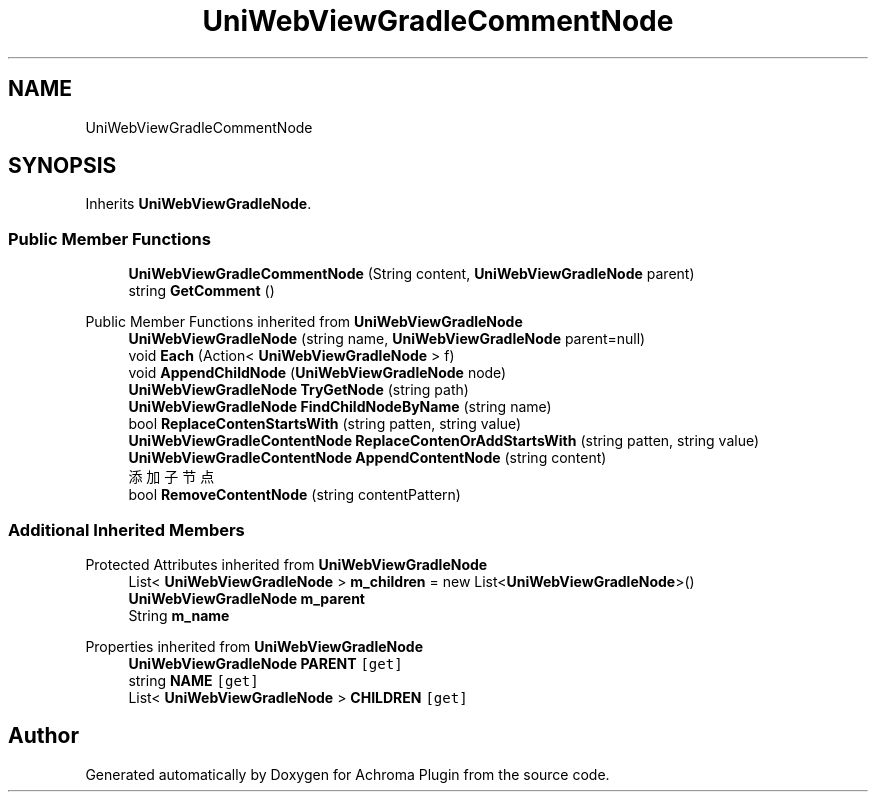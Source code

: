 .TH "UniWebViewGradleCommentNode" 3 "Achroma Plugin" \" -*- nroff -*-
.ad l
.nh
.SH NAME
UniWebViewGradleCommentNode
.SH SYNOPSIS
.br
.PP
.PP
Inherits \fBUniWebViewGradleNode\fP\&.
.SS "Public Member Functions"

.in +1c
.ti -1c
.RI "\fBUniWebViewGradleCommentNode\fP (String content, \fBUniWebViewGradleNode\fP parent)"
.br
.ti -1c
.RI "string \fBGetComment\fP ()"
.br
.in -1c

Public Member Functions inherited from \fBUniWebViewGradleNode\fP
.in +1c
.ti -1c
.RI "\fBUniWebViewGradleNode\fP (string name, \fBUniWebViewGradleNode\fP parent=null)"
.br
.ti -1c
.RI "void \fBEach\fP (Action< \fBUniWebViewGradleNode\fP > f)"
.br
.ti -1c
.RI "void \fBAppendChildNode\fP (\fBUniWebViewGradleNode\fP node)"
.br
.ti -1c
.RI "\fBUniWebViewGradleNode\fP \fBTryGetNode\fP (string path)"
.br
.ti -1c
.RI "\fBUniWebViewGradleNode\fP \fBFindChildNodeByName\fP (string name)"
.br
.ti -1c
.RI "bool \fBReplaceContenStartsWith\fP (string patten, string value)"
.br
.ti -1c
.RI "\fBUniWebViewGradleContentNode\fP \fBReplaceContenOrAddStartsWith\fP (string patten, string value)"
.br
.ti -1c
.RI "\fBUniWebViewGradleContentNode\fP \fBAppendContentNode\fP (string content)"
.br
.RI "添加子节点 "
.ti -1c
.RI "bool \fBRemoveContentNode\fP (string contentPattern)"
.br
.in -1c
.SS "Additional Inherited Members"


Protected Attributes inherited from \fBUniWebViewGradleNode\fP
.in +1c
.ti -1c
.RI "List< \fBUniWebViewGradleNode\fP > \fBm_children\fP = new List<\fBUniWebViewGradleNode\fP>()"
.br
.ti -1c
.RI "\fBUniWebViewGradleNode\fP \fBm_parent\fP"
.br
.ti -1c
.RI "String \fBm_name\fP"
.br
.in -1c

Properties inherited from \fBUniWebViewGradleNode\fP
.in +1c
.ti -1c
.RI "\fBUniWebViewGradleNode\fP \fBPARENT\fP\fC [get]\fP"
.br
.ti -1c
.RI "string \fBNAME\fP\fC [get]\fP"
.br
.ti -1c
.RI "List< \fBUniWebViewGradleNode\fP > \fBCHILDREN\fP\fC [get]\fP"
.br
.in -1c

.SH "Author"
.PP 
Generated automatically by Doxygen for Achroma Plugin from the source code\&.
